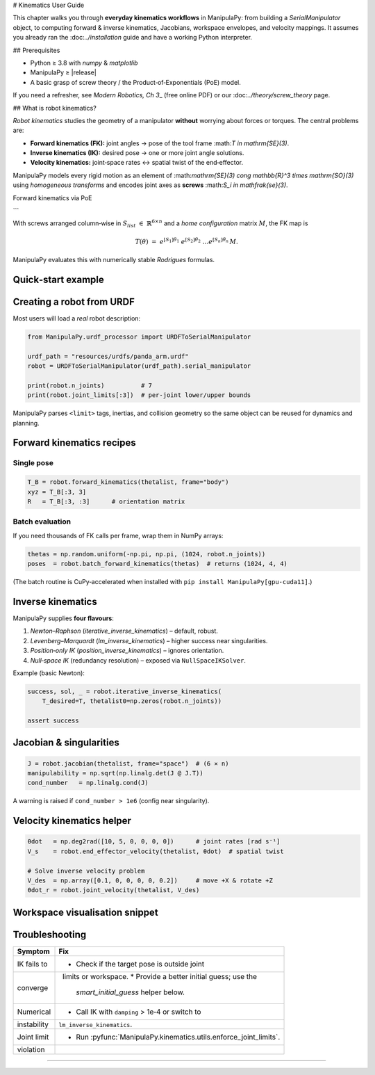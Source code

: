 # Kinematics User Guide

This chapter walks you through **everyday kinematics workflows** in ManipulaPy:
from building a *SerialManipulator* object, to computing forward & inverse
kinematics, Jacobians, workspace envelopes, and velocity mappings.  It assumes
you already ran the \:doc:`../installation` guide and have a working Python
interpreter.

.. \_ug-kinematics-prereq:

## Prerequisites

* Python ≥ 3.8 with `numpy` & `matplotlib`
* ManipulaPy ≥ |release|
* A basic grasp of screw theory / the Product‑of‑Exponentials (PoE) model.

If you need a refresher, see `Modern Robotics, Ch 3`\_ (free online PDF) or our
\:doc:`../theory/screw_theory` page.

.. \_Modern Robotics, Ch 3: [http://hades.mech.northwestern.edu/index.php/Modern\_Robotics](http://hades.mech.northwestern.edu/index.php/Modern_Robotics)

## What is robot kinematics?

*Robot kinematics* studies the geometry of a manipulator **without** worrying
about forces or torques.  The central problems are:

* **Forward kinematics (FK):** joint angles → pose of the tool frame \:math:`T \in
  \mathrm{SE}(3)`.
* **Inverse kinematics (IK):** desired pose → one or more joint angle
  solutions.
* **Velocity kinematics:** joint‑space rates ↔ spatial twist of the
  end‑effector.

ManipulaPy models every rigid motion as an element of
\:math:`\mathrm{SE}(3) \cong \mathbb{R}^3 \times \mathrm{SO}(3)` using
*homogeneous transforms* and encodes joint axes as **screws**
\:math:`S_i \in \mathfrak{se}(3)`.

Forward kinematics via PoE

```

With screws arranged column‑wise in :math:`S_{list} \in \mathbb{R}^{6\times n}`
and a *home configuration* matrix :math:`M`, the FK map is

.. math::

   T(\theta)\;=\;e^{[S_1] \theta_1}\;e^{[S_2] \theta_2}\;\dots
   e^{[S_n] \theta_n}\,M.

ManipulaPy evaluates this with numerically stable *Rodrigues* formulas.

--------------------------------------------------------------
Quick‑start example
--------------------------------------------------------------

.. code-block:: python
   :caption: Define a 6‑DoF UR5‑like arm in 10 lines

   import numpy as np
   from ManipulaPy.kinematics import SerialManipulator

   # Home pose of tool frame (millimetres → metres)
   M = np.array([[1, 0, 0, 0.817],
                 [0, 1, 0, 0.000],
                 [0, 0, 1, 0.191],
                 [0, 0, 0, 1     ]])

   # Screw axes in the *space* frame (ω | v)
   S_list = np.array([
       [0,  0,  1,  0.000,  0.000, 0.000],
       [0, -1,  0, -0.089,  0.000, 0.000],
       [0, -1,  0, -0.089,  0.000, 0.425],
       [0, -1,  0, -0.089,  0.000, 0.817],
       [1,  0,  0,  0.000,  0.109, 0.000],
       [0, -1,  0, -0.089,  0.000, 0.817],
   ]).T

   robot = SerialManipulator(M_list=M, S_list=S_list)  # B_list autocomputed

   thetalist = np.deg2rad([30, -45, 10, 120, 0, 90])
   T = robot.forward_kinematics(thetalist)
   print(np.round(T, 3))

--------------------------------------------------------------
Creating a robot from URDF
--------------------------------------------------------------

Most users will load a *real* robot description:

.. code-block:: python

   from ManipulaPy.urdf_processor import URDFToSerialManipulator

   urdf_path = "resources/urdfs/panda_arm.urdf"
   robot = URDFToSerialManipulator(urdf_path).serial_manipulator

   print(robot.n_joints)          # 7
   print(robot.joint_limits[:3])  # per‑joint lower/upper bounds

ManipulaPy parses ``<limit>`` tags, inertias, and collision geometry so the
same object can be reused for dynamics and planning.

--------------------------------------------------------------
Forward kinematics recipes
--------------------------------------------------------------

Single pose
~~~~~~~~~~~

.. code-block:: python

   T_B = robot.forward_kinematics(thetalist, frame="body")
   xyz = T_B[:3, 3]
   R   = T_B[:3, :3]      # orientation matrix

Batch evaluation
~~~~~~~~~~~~~~~~

If you need thousands of FK calls per frame, wrap them in NumPy arrays:

.. code-block:: python

   thetas = np.random.uniform(-np.pi, np.pi, (1024, robot.n_joints))
   poses  = robot.batch_forward_kinematics(thetas)  # returns (1024, 4, 4)

(The batch routine is CuPy‑accelerated when installed with
``pip install ManipulaPy[gpu-cuda11]``.)

--------------------------------------------------------------
Inverse kinematics
--------------------------------------------------------------

ManipulaPy supplies **four flavours**:

1. *Newton–Raphson* (`iterative_inverse_kinematics`) – default, robust.
2. *Levenberg–Marquardt* (`lm_inverse_kinematics`) – higher success near
   singularities.
3. *Position‑only IK* (`position_inverse_kinematics`) – ignores orientation.
4. *Null‑space IK* (redundancy resolution) – exposed via
   ``NullSpaceIKSolver``.

Example (basic Newton):

.. code-block:: python

   success, sol, _ = robot.iterative_inverse_kinematics(
       T_desired=T, thetalist0=np.zeros(robot.n_joints))

   assert success


--------------------------------------------------------------
Jacobian & singularities
--------------------------------------------------------------

.. code-block:: python

   J = robot.jacobian(thetalist, frame="space")  # (6 × n)
   manipulability = np.sqrt(np.linalg.det(J @ J.T))
   cond_number   = np.linalg.cond(J)

A warning is raised if ``cond_number > 1e6`` (config near singularity).

--------------------------------------------------------------
Velocity kinematics helper
--------------------------------------------------------------

.. code-block:: python

   θdot   = np.deg2rad([10, 5, 0, 0, 0, 0])      # joint rates [rad s⁻¹]
   V_s    = robot.end_effector_velocity(thetalist, θdot)  # spatial twist

   # Solve inverse velocity problem
   V_des  = np.array([0.1, 0, 0, 0, 0, 0.2])     # move +X & rotate +Z
   θdot_r = robot.joint_velocity(thetalist, V_des)

--------------------------------------------------------------
Workspace visualisation snippet
--------------------------------------------------------------

.. code-block:: python
   :caption: Scatter plot of reachable positions (CPU‑only)

   import matplotlib.pyplot as plt

   pts = robot.sample_workspace(n_samples=500)
   fig = plt.figure(); ax = fig.add_subplot(111, projection="3d")
   ax.scatter(*pts.T, s=3, alpha=.4)
   ax.set_xlabel("X [m]"); ax.set_ylabel("Y [m]"); ax.set_zlabel("Z [m]")

--------------------------------------------------------------
Troubleshooting
--------------------------------------------------------------

.. _ug-kinematics-troubleshoot:

================  ===========================================
Symptom           Fix
================  ===========================================
IK fails to       * Check if the target pose is outside joint
converge            limits or workspace.
                  * Provide a better initial guess; use the
                    *smart_initial_guess* helper below.
Numerical         * Call IK with ``damping`` > 1e‑4 or switch to
instability         ``lm_inverse_kinematics``.
Joint limit       * Run :pyfunc:`ManipulaPy.kinematics.utils.enforce_joint_limits`.
violation
================  ===========================================

.. code-block:: python
   :caption: Smart initial guess helper

   def smart_initial_guess(robot, T_desired):
       try:
           return robot.current_configuration   # live robot state
       except AttributeError:
           # fallback: mid‑range of each joint
           return np.mean(robot.joint_limits, axis=1)

--------------------------------------------------------------
